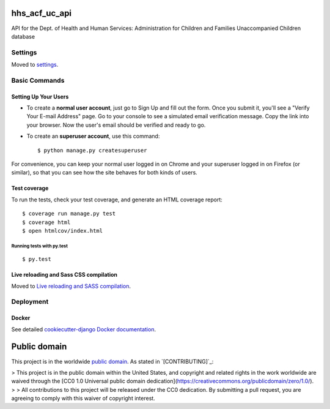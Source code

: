 hhs_acf_uc_api
=============================

API for the Dept. of Health and Human Services: Administration for Children and Families Unaccompanied Children database

.. image:: https://img.shields.io/badge/built%20with-Cookiecutter%20Django-ff69b4.svg
     :target: https://github.com/pydanny/cookiecutter-django/
     :alt: Built with Cookiecutter Django

.. image:: https://travis-ci.org/18F/hhs_acf_uc_api.svg?branch=master
     :target: https://travis-ci.org/18F/hhs_acf_uc_api
     :alt: Build Status

.. image:: https://codeclimate.com/github/18F/hhs_acf_uc_api/badges/gpa.svg
     :target: https://codeclimate.com/github/18F/hhs_acf_uc_api
     :alt: Code Climate

.. image:: https://codecov.io/github/18F/hhs_acf_uc_api/coverage.svg?branch=master
     :target: https://codecov.io/github/18F/hhs_acf_uc_api?branch=master
     :alt: codecov.io


Settings
------------

Moved to settings_.

.. _settings: http://cookiecutter-django.readthedocs.io/en/latest/settings.html

Basic Commands
--------------

Setting Up Your Users
^^^^^^^^^^^^^^^^^^^^^

* To create a **normal user account**, just go to Sign Up and fill out the form. Once you submit it, you'll see a "Verify Your E-mail Address" page. Go to your console to see a simulated email verification message. Copy the link into your browser. Now the user's email should be verified and ready to go.

* To create an **superuser account**, use this command::

    $ python manage.py createsuperuser

For convenience, you can keep your normal user logged in on Chrome and your superuser logged in on Firefox (or similar), so that you can see how the site behaves for both kinds of users.

Test coverage
^^^^^^^^^^^^^

To run the tests, check your test coverage, and generate an HTML coverage report::

    $ coverage run manage.py test
    $ coverage html
    $ open htmlcov/index.html

Running tests with py.test
~~~~~~~~~~~~~~~~~~~~~~~~~~~

::

  $ py.test


Live reloading and Sass CSS compilation
^^^^^^^^^^^^^^^^^^^^^^^^^^^^^^^^^^^^^^^

Moved to `Live reloading and SASS compilation`_.

.. _`Live reloading and SASS compilation`: http://cookiecutter-django.readthedocs.io/en/latest/live-reloading-and-sass-compilation.html









Deployment
----------





Docker
^^^^^^

See detailed `cookiecutter-django Docker documentation`_.

.. _`cookiecutter-django Docker documentation`: http://cookiecutter-django.readthedocs.io/en/latest/deployment-with-docker.html





Public domain
=============

This project is in the worldwide `public domain`_.
As stated in `[CONTRIBUTING]`_:

> This project is in the public domain within the United States, and copyright and related rights in the work worldwide are waived through the [CC0 1.0 Universal public domain dedication](https://creativecommons.org/publicdomain/zero/1.0/).
>
> All contributions to this project will be released under the CC0 dedication. By submitting a pull request, you are agreeing to comply with this waiver of copyright interest.

.. _`public domain`: LICENSE

.. _`CONTRIBUTING`: CONTRIBUTING.md
